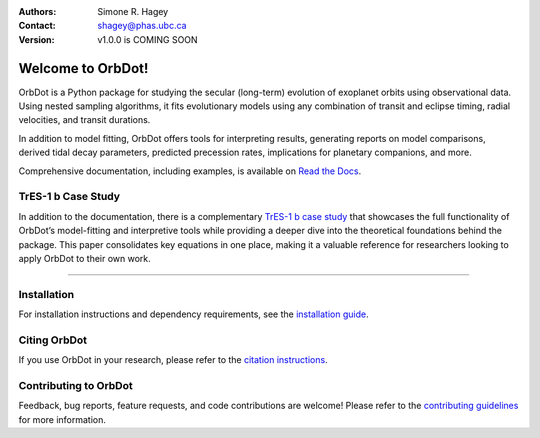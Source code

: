 |OrbDot Logo|

:Authors: Simone R. Hagey
:Contact: shagey@phas.ubc.ca
:Version: v1.0.0 is COMING SOON

.. |OrbDot Logo| image:: https://github.com/simonehagey/orbdot/blob/main/docs/source/_static/orbdot_logo.png?raw=true
   :width: 250px

.. image:: https://readthedocs.org/projects/orbdot/badge/?version=latest
   :target: https://orbdot.readthedocs.io/
   :alt: Documentation Status

.. image:: https://img.shields.io/badge/license-MIT-blue.svg
   :target: https://github.com/simonehagey/orbdot/blob/main/LICENSE
   :alt: License Information

==================
Welcome to OrbDot!
==================
OrbDot is a Python package for studying the secular (long-term) evolution of exoplanet orbits using observational data. Using nested sampling algorithms, it fits evolutionary models using any combination of transit and eclipse timing, radial velocities, and transit durations.

In addition to model fitting, OrbDot offers tools for interpreting results, generating reports on model comparisons, derived tidal decay parameters, predicted precession rates, implications for planetary companions, and more.

Comprehensive documentation, including examples, is available on `Read the Docs <https://orbdot.readthedocs.io/>`__.

TrES-1 b Case Study
===================
In addition to the documentation, there is a complementary `TrES-1 b case study <LINK>`__ that showcases the full functionality of OrbDot’s model-fitting and interpretive tools while providing a deeper dive into the theoretical foundations behind the package. This paper consolidates key equations in one place, making it a valuable reference for researchers looking to apply OrbDot to their own work.

-----

Installation
============
For installation instructions and dependency requirements, see the `installation guide <https://orbdot.readthedocs.io/en/latest/installation.html>`__.

Citing OrbDot
=============
If you use OrbDot in your research, please refer to the `citation instructions <https://orbdot.readthedocs.io/en/latest/citing-orbdot.html>`__.

Contributing to OrbDot
======================
Feedback, bug reports, feature requests, and code contributions are welcome! Please refer to the `contributing guidelines <https://orbdot.readthedocs.io/en/latest/community_guidelines.html>`__ for more information.

